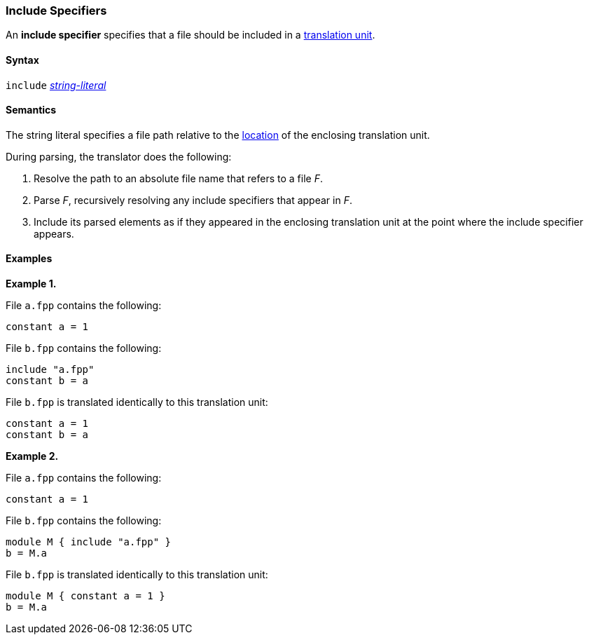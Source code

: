 === Include Specifiers

An *include specifier* specifies that a file
should be included in a
<<Models-and-Translation-Units_Translation-Units,translation unit>>.

==== Syntax

`include` <<Expressions_String-Literals,_string-literal_>>

==== Semantics

The string literal specifies a file path relative to the
<<Models-and-Translation-Units_The-Location-of-a-Translation-Unit,
location>> of the enclosing translation unit.

During parsing, the translator does the following:

. Resolve the path to an absolute file name that refers to a file _F_.

. Parse _F_, recursively resolving any include specifiers that appear in _F_.

. Include its parsed elements as if they appeared
in the enclosing translation unit at the point where the include
specifier appears.

==== Examples

*Example 1.*

File `a.fpp` contains the following:

[source,fpp]
----
constant a = 1
----

File `b.fpp` contains the following:

[source,fpp]
----
include "a.fpp"
constant b = a
----

File `b.fpp` is translated identically to this translation unit:

[source,fpp]
----
constant a = 1
constant b = a
----

*Example 2.*

File `a.fpp` contains the following:

[source,fpp]
----
constant a = 1
----

File `b.fpp` contains the following:

[source,fpp]
----
module M { include "a.fpp" }
b = M.a
----

File `b.fpp` is translated identically to this translation unit:

[source,fpp]
----
module M { constant a = 1 }
b = M.a
----

